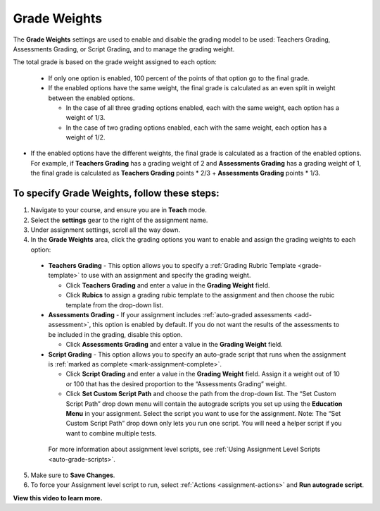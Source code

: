 .. meta::
   :description: The Grade weights settings are used to enable and disable the grading model to be used: Teachers Grading, Assessments Grading, or Script Grading.


.. _grade-weights:

Grade Weights
=============

The **Grade Weights** settings are used to enable and disable the grading model to be used: Teachers Grading, Assessments Grading, or Script Grading, and to manage the grading weight.

The total grade is based on the grade weight assigned to each option: 

  - If only one option is enabled, 100 percent of the points of that option go to the final grade.
  
  - If the enabled options have the same weight, the final grade is calculated as an even split in weight between the enabled options.

    - In the case of all three grading options enabled, each with the same weight, each option has a weight of 1/3.
    - In the case of two grading options enabled, each with the same weight, each option has a weight of 1/2.
    
- If the enabled options have the different weights, the final grade is calculated as a fraction of the enabled options. For example, if **Teachers Grading** has a grading weight of 2 and **Assessments Grading** has a grading weight of 1, the final grade is calculated as **Teachers Grading** points * 2/3 + **Assessments Grading** points * 1/3.
   
.. image:: /img/gradingweights.png
   :alt: Grade Weights
   
To specify Grade Weights, follow these steps:
---------------------------------------------
1. Navigate to your course, and ensure you are in **Teach** mode. 
2. Select the **settings** gear to the right of the assignment name. 
3. Under assignment settings, scroll all the way down. 
4. In the **Grade Weights** area, click the grading options you want to enable and assign the grading weights to each option:

  - **Teachers Grading** - This option allows you to specify a :ref:`Grading Rubric Template <grade-template>` to use with an assignment and specify the grading weight.

    - Click **Teachers Grading** and enter a value in the **Grading Weight** field.
    - Click **Rubics** to assign a grading rubic template to the assignment and then choose the rubic template from the drop-down list.

  - **Assessments Grading** - If your assignment includes :ref:`auto-graded assessments <add-assessment>`, this option is enabled by default. If you do not want the results of the assessments to be included in the grading, disable this option.

    - Click **Assessments Grading** and enter a value in the **Grading Weight** field.

  - **Script Grading** - This option allows you to specify an auto-grade script that runs when the assignment is :ref:`marked as complete <mark-assignment-complete>`. 

    - Click **Script Grading** and enter a value in the **Grading Weight** field. Assign it a weight out of 10 or 100 that has the desired proportion to the “Assessments Grading” weight.
    - Click **Set Custom Script Path** and choose the path from the drop-down list. The “Set Custom Script Path” drop down menu will contain the autograde scripts you set up using the **Education Menu** in your assignment. Select the script you want to use for the assignment. Note: The “Set Custom Script Path” drop down only lets you run one script. You will need a helper script if you want to combine multiple tests.
   
   For more information about assignment level scripts, see :ref:`Using Assignment Level Scripts <auto-grade-scripts>`.
   
5. Make sure to **Save Changes**.
6. To force your Assignment level script to run, select :ref:`Actions <assignment-actions>` and **Run autograde script**.

**View this video to learn more.**

.. raw:: html

    <script src="https://fast.wistia.com/embed/medias/5xp528jt6x.jsonp" async></script><script src="https://fast.wistia.com/assets/external/E-v1.js" async></script><div class="wistia_responsive_padding" style="padding:56.25% 0 0 0;position:relative;"><div class="wistia_responsive_wrapper" style="height:100%;left:0;position:absolute;top:0;width:100%;"><div class="wistia_embed wistia_async_5xp528jt6x videoFoam=true" style="height:100%;position:relative;width:100%"><div class="wistia_swatch" style="height:100%;left:0;opacity:0;overflow:hidden;position:absolute;top:0;transition:opacity 200ms;width:100%;"><img src="https://fast.wistia.com/embed/medias/5xp528jt6x/swatch" style="filter:blur(5px);height:100%;object-fit:contain;width:100%;" alt="" aria-hidden="true" onload="this.parentNode.style.opacity=1;" /></div></div></div></div>
